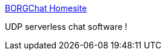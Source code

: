 :jbake-type: post
:jbake-status: published
:jbake-title: BORGChat Homesite
:jbake-tags: software,freeware,réseau,chat,_mois_janv.,_année_2006
:jbake-date: 2006-01-27
:jbake-depth: ../
:jbake-uri: shaarli/1138360392000.adoc
:jbake-source: https://nicolas-delsaux.hd.free.fr/Shaarli?searchterm=http%3A%2F%2Fborgchat.softnews.ro%2F&searchtags=software+freeware+r%C3%A9seau+chat+_mois_janv.+_ann%C3%A9e_2006
:jbake-style: shaarli

http://borgchat.softnews.ro/[BORGChat Homesite]

UDP serverless chat software !
